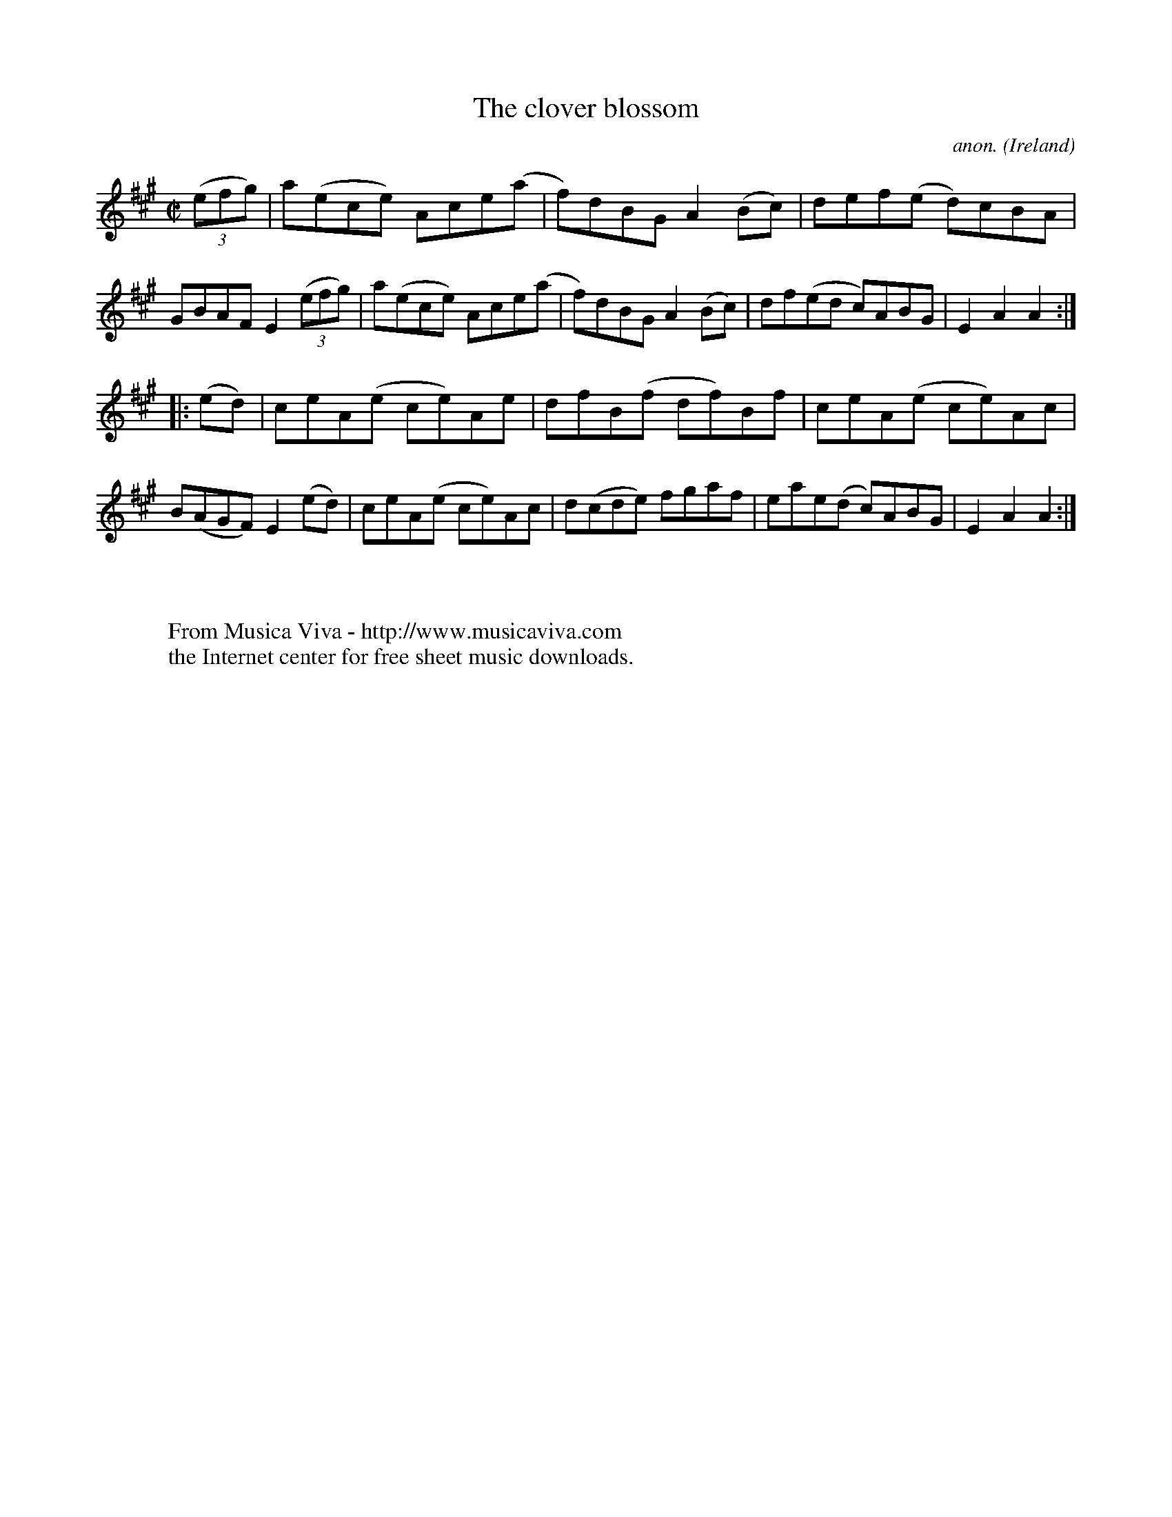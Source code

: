 X:869
T:The clover blossom
C:anon.
O:Ireland
B:Francis O'Neill: "The Dance Music of Ireland" (1907) no. 869
R:Hornpipe
Z:Transcribed by Frank Nordberg - http://www.musicaviva.com
F:http://www.musicaviva.com/abc/tunes/ireland/oneill-1001/0869/oneill-1001-0869-1.abc
M:C|
L:1/8
K:A
(3(efg)|a(ece) Ace(a|f)dBG A2(Bc)|def(e d)cBA|GBAF E2(3(efg)|a(ece) Ace(a|f)dBG A2(Bc)|df(ed c)ABG|E2A2A2:|
|:(ed)|ceA(e ce)Ae|dfB(f df)Bf|ceA(e ce)Ac|B(AGF) E2(ed)|ceA(e ce)Ac|d(cde) fgaf|eae(d c)ABG|E2A2A2:|
W:
W:
W:  From Musica Viva - http://www.musicaviva.com
W:  the Internet center for free sheet music downloads.
